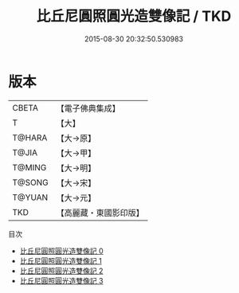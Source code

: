 #+TITLE: 比丘尼圓照圓光造雙像記 / TKD

#+DATE: 2015-08-30 20:32:50.530983
* 版本
 |     CBETA|【電子佛典集成】|
 |         T|【大】     |
 |    T@HARA|【大→原】   |
 |     T@JIA|【大→甲】   |
 |    T@MING|【大→明】   |
 |    T@SONG|【大→宋】   |
 |    T@YUAN|【大→元】   |
 |       TKD|【高麗藏・東國影印版】|
目次
 - [[file:KR6j0455_000.txt][比丘尼圓照圓光造雙像記 0]]
 - [[file:KR6j0455_001.txt][比丘尼圓照圓光造雙像記 1]]
 - [[file:KR6j0455_002.txt][比丘尼圓照圓光造雙像記 2]]
 - [[file:KR6j0455_003.txt][比丘尼圓照圓光造雙像記 3]]
